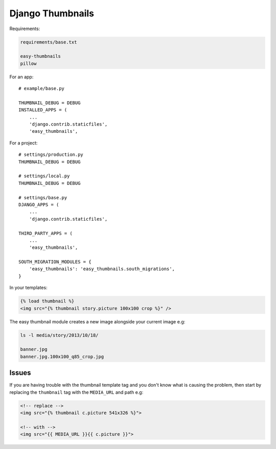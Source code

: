 Django Thumbnails
*****************

.. highlight:: python

Requirements:

.. code-block:: text

  requirements/base.txt

  easy-thumbnails
  pillow

For an app::

  # example/base.py

  THUMBNAIL_DEBUG = DEBUG
  INSTALLED_APPS = (
      ...
      'django.contrib.staticfiles',
      'easy_thumbnails',

For a project::

  # settings/production.py
  THUMBNAIL_DEBUG = DEBUG

  # settings/local.py
  THUMBNAIL_DEBUG = DEBUG

  # settings/base.py
  DJANGO_APPS = (
      ...
      'django.contrib.staticfiles',

  THIRD_PARTY_APPS = (
      ...
      'easy_thumbnails',

  SOUTH_MIGRATION_MODULES = {
      'easy_thumbnails': 'easy_thumbnails.south_migrations',
  }

In your templates:

.. code-block:: html

  {% load thumbnail %}
  <img src="{% thumbnail story.picture 100x100 crop %}" />

The easy thumbnail module creates a new image alongside your current image
e.g:

.. code-block:: bash

  ls -l media/story/2013/10/18/

  banner.jpg
  banner.jpg.100x100_q85_crop.jpg

Issues
======

If you are having trouble with the thumbnail template tag and you don't know
what is causing the problem, then start by replacing the ``thumbnail`` tag
with the ``MEDIA_URL`` and path e.g:

.. code-block:: html

  <!-- replace -->
  <img src="{% thumbnail c.picture 541x326 %}">

  <!-- with -->
  <img src="{{ MEDIA_URL }}{{ c.picture }}">
